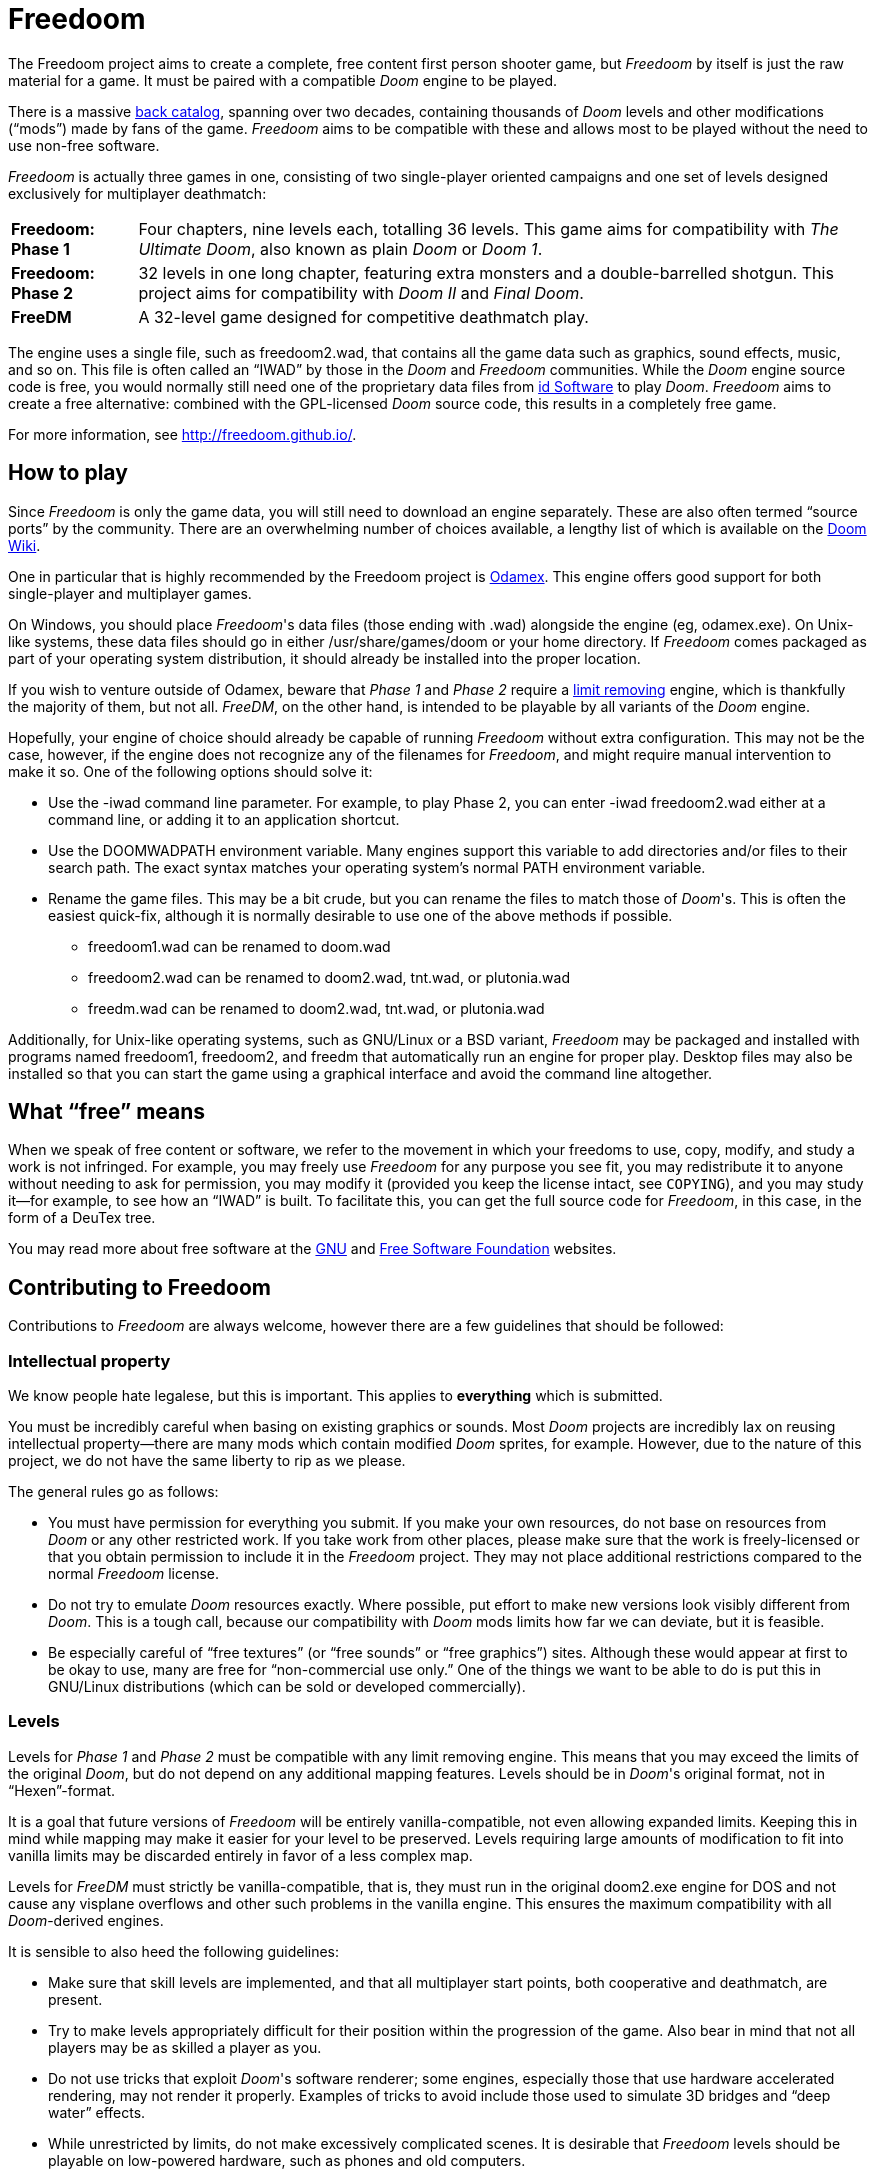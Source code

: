 = Freedoom

The Freedoom project aims to create a complete, free content first
person shooter game, but _Freedoom_ by itself is just the raw material
for a game.  It must be paired with a compatible _Doom_ engine to be
played.

There is a massive http://doomwiki.org/wiki/Idgames_archive[back
catalog], spanning over two decades, containing thousands of _Doom_
levels and other modifications (“mods”) made by fans of the game.
_Freedoom_ aims to be compatible with these and allows most to be
played without the need to use non-free software.

_Freedoom_ is actually three games in one, consisting of two
single-player oriented campaigns and one set of levels designed
exclusively for multiplayer deathmatch:

[horizontal]
*Freedoom: Phase 1*:: Four chapters, nine levels each, totalling 36
levels.  This game aims for compatibility with _The Ultimate Doom_,
also known as plain _Doom_ or _Doom 1_.
*Freedoom: Phase 2*:: 32 levels in one long chapter, featuring extra
monsters and a double-barrelled shotgun.  This project aims for
compatibility with _Doom II_ and _Final Doom_.
*FreeDM*:: A 32-level game designed for competitive deathmatch play.

The engine uses a single file, such as +freedoom2.wad+, that contains
all the game data such as graphics, sound effects, music, and so on.
This file is often called an “IWAD” by those in the _Doom_ and
_Freedoom_ communities.  While the _Doom_ engine source code is free,
you would normally still need one of the proprietary data files from
http://www.idsoftware.com/[id Software] to play _Doom_.  _Freedoom_
aims to create a free alternative: combined with the GPL-licensed
_Doom_ source code, this results in a completely free game.

For more information, see http://freedoom.github.io/.

== How to play

Since _Freedoom_ is only the game data, you will still need to
download an engine separately.  These are also often termed “source
ports” by the community.  There are an overwhelming number of choices
available, a lengthy list of which is available on the
http://doomwiki.org/wiki/Source_port[Doom Wiki].

One in particular that is highly recommended by the Freedoom project
is http://odamex.net/[Odamex].  This engine offers good support for
both single-player and multiplayer games.

On Windows, you should place _Freedoom_'s data files (those ending
with +.wad+) alongside the engine (eg, +odamex.exe+).  On Unix-like
systems, these data files should go in either +/usr/share/games/doom+
or your home directory.  If _Freedoom_ comes packaged as part of your
operating system distribution, it should already be installed into the
proper location.

If you wish to venture outside of Odamex, beware that _Phase 1_ and
_Phase 2_ require a https://doomwiki.org/wiki/Limit_removing[limit
removing] engine, which is thankfully the majority of them, but
not all.  _FreeDM_, on the other hand, is intended to be playable by
all variants of the _Doom_ engine.

Hopefully, your engine of choice should already be capable of running
_Freedoom_ without extra configuration.  This may not be the case,
however, if the engine does not recognize any of the filenames for
_Freedoom_, and might require manual intervention to make it so.  One
of the following options should solve it:

  * Use the +-iwad+ command line parameter.  For example, to play
    Phase 2, you can enter +-iwad freedoom2.wad+ either at a command
    line, or adding it to an application shortcut.
  * Use the +DOOMWADPATH+ environment variable.  Many engines support
    this variable to add directories and/or files to their search
    path.  The exact syntax matches your operating system's normal
    +PATH+ environment variable.
  * Rename the game files.  This may be a bit crude, but you can
    rename the files to match those of _Doom_'s.  This is often the
    easiest quick-fix, although it is normally desirable to use one of
    the above methods if possible.

    ** +freedoom1.wad+ can be renamed to +doom.wad+
    ** +freedoom2.wad+ can be renamed to +doom2.wad+, +tnt.wad+, or
       +plutonia.wad+
    ** +freedm.wad+ can be renamed to +doom2.wad+, +tnt.wad+, or
       +plutonia.wad+

Additionally, for Unix-like operating systems, such as GNU/Linux or a
BSD variant, _Freedoom_ may be packaged and installed with programs
named +freedoom1+, +freedoom2+, and +freedm+ that automatically run an
engine for proper play.  Desktop files may also be installed so that
you can start the game using a graphical interface and avoid the
command line altogether.

== What “free” means

When we speak of free content or software, we refer to the movement in
which your freedoms to use, copy, modify, and study a work is not
infringed.  For example, you may freely use _Freedoom_ for any purpose
you see fit, you may redistribute it to anyone without needing to ask
for permission, you may modify it (provided you keep the license
intact, see `COPYING`), and you may study it--for example, to see how
an “IWAD” is built.  To facilitate this, you can get the full source
code for _Freedoom_, in this case, in the form of a DeuTex tree.

You may read more about free software at the http://www.gnu.org/[GNU]
and http://www.fsf.org/[Free Software Foundation] websites.

== Contributing to Freedoom

Contributions to _Freedoom_ are always welcome, however there are a
few guidelines that should be followed:

=== Intellectual property

We know people hate legalese, but this is important.  This applies to
*everything* which is submitted.

You must be incredibly careful when basing on existing graphics or
sounds.  Most _Doom_ projects are incredibly lax on reusing
intellectual property--there are many mods which contain modified
_Doom_ sprites, for example.  However, due to the nature of this
project, we do not have the same liberty to rip as we please.

The general rules go as follows:

  * You must have permission for everything you submit.  If you make
    your own resources, do not base on resources from _Doom_ or any
    other restricted work.  If you take work from other places, please
    make sure that the work is freely-licensed or that you obtain
    permission to include it in the _Freedoom_ project.  They may not
    place additional restrictions compared to the normal _Freedoom_
    license.
  * Do not try to emulate _Doom_ resources exactly.  Where possible,
    put effort to make new versions look visibly different from
    _Doom_.  This is a tough call, because our compatibility with
    _Doom_ mods limits how far we can deviate, but it is feasible.
  * Be especially careful of “free textures” (or “free sounds” or
    “free graphics”) sites.  Although these would appear at first to
    be okay to use, many are free for “non-commercial use only.”
    One of the things we want to be able to do is put this in
    GNU/Linux distributions (which can be sold or developed
    commercially).

=== Levels

Levels for _Phase 1_ and _Phase 2_ must be compatible with any limit
removing engine.  This means that you may exceed the limits of the
original _Doom_, but do not depend on any additional mapping features.
Levels should be in _Doom_'s original format, not in “Hexen”-format.

It is a goal that future versions of _Freedoom_ will be entirely
vanilla-compatible, not even allowing expanded limits.  Keeping this
in mind while mapping may make it easier for your level to be
preserved.  Levels requiring large amounts of modification to fit into
vanilla limits may be discarded entirely in favor of a less complex map.

Levels for _FreeDM_ must strictly be vanilla-compatible, that is, they
must run in the original +doom2.exe+ engine for DOS and not cause any
visplane overflows and other such problems in the vanilla engine.
This ensures the maximum compatibility with all _Doom_-derived
engines.

It is sensible to also heed the following guidelines:

  * Make sure that skill levels are implemented, and that all
    multiplayer start points, both cooperative and deathmatch, are
    present.
  * Try to make levels appropriately difficult for their position
    within the progression of the game.  Also bear in mind that not
    all players may be as skilled a player as you.
  * Do not use tricks that exploit _Doom_'s software renderer; some
    engines, especially those that use hardware accelerated rendering,
    may not render it properly.  Examples of tricks to avoid include
    those used to simulate 3D bridges and “deep water” effects.
  * While unrestricted by limits, do not make excessively complicated
    scenes.  It is desirable that _Freedoom_ levels should be playable
    on low-powered hardware, such as phones and old computers.
  * For _Phase 1_ and _Phase 2_, try to test your levels in
    http://fabiangreffrath.github.io/crispy-doom[Crispy Doom], which
    is an engine that is limit removing but does not introduce mapping
    features to accidentally exploit.
  * For _FreeDM_, while you can test in the original +doom2.exe+
    engine with DOS or an emulator, this original engine is not free
    software and not legally obtainable without _Doom_, in addition to
    the hassle of merely running it.
    http://www.chocolate-doom.org/[Chocolate Doom] is a free software,
    highly-portable, and strictly vanilla-compatible engine without
    any extra features for levels, suitable for testing FreeDM.

=== Graphics

Graphics should generally have the same color and size as the original
_Doom_ graphics, as to remain compatible with mods.  Otherwise, levels
may end up looking like a nightmare in design.  They may be
thematically different as long as it doesn't clash.

_Doom_ uses a fictional corporation abbreviated as “UAC:” this is
trademarked by id Software and cannot be used in _Freedoom_.  Instead,
use the initials “AGM” for _Freedoom_.

=== Documentation

_Freedoom_ always needs help with documentation, so please send your
patches, but keep in mind:

  * We use http://asciidoc.org/[AsciiDoc] for writing the
    documentation.  AsciiDoc is a simple plaintext-based format which
    is simple to read and write in its source form, and can generate
    nice HTML documents out of them.
  * Headers are formated in a wiki-style format, this makes it easier
    for Vim (perhaps other editors, too) to automatically re-format
    text.
  * Text is kept at 72 characters wide.  In Vim, you can set the
    editor to automatically insert line breaks as you're typing by
    performing `set textwidth=72`.  Special exceptions to the width
    rule might be allowed when necessary (for example, inserting long
    URLs).

=== Submitting your work

The most common, and a fairly simple method, to submit your work is by
posting it on the http://www.doomworld.com/vb/freedoom/[Freedoom
forum] on Doomworld Forums.  This allows a great number of people to
review the contribution and provide feedback, although the
registration process is known to be cumbersome.

An alternative to using the forum, is to post your submission on the
https://github.com/freedoom/freedoom/issues[issue tracker], which may
also be peer-reviewed and provide a feedback cycle.

Lastly, it is possible to get work submitted by joining the official
irc://irc.oftc.net/freedoom[#freedoom] IRC channel, although this
poses the greatest risk of being lost and forgotten.

Unfortunately, the Freedoom project cannot provide hosting space in
the form of a web page nor FTP, however there are many free file hosts
to use when you need a location to upload files.  Sites and services
such as https://www.dropbox.com/[Dropbox] and
https://mega.co.nz/[Mega], as well as others, are common and should be
simple to use.

==== Crediting information

_Freedoom_ is made up of submissions from many people all over the
globe.  All of them, and you, deserve credit!  Please do not forget to
provide your name and email when submitting resources.

==== Using Git

You can also commit on a clone of the _Freedoom_ repository, although
this is a technical task and it is okay to let other _Freedoom_
maintainers to do it instead: that is our normal mode of operation.
However, pull requests are much appreciated and you may submit them in
any manner you wish, with GitHub's direct pull requests being the
simplest, but by far not the only means.

Freedoom uses the commit message style commonly seen in distributed
version control systems, adopted by projects such as Linux and Git.
For an explanation of this style, see
https://chris.beams.io/posts/git-commit/[How to Write a Git Commit
Message].

The commit `2017-02-20T01:52:35Z!mikeonthecomputer@gmail.com` is a
good example of a properly-written commit.

Do not use commit hashes to refer to other commits.  Use other kinds
of pointers, simple ones like “my previous commit” might suffice, or
use http://esr.ibiblio.org/?p=3872[action stamps], which can improve
the meaningfulness of commit identifiers if the repository history is
rewritten (this has happened at least twice!), or if the repository is
converted to another VCS (this happened once before).  At the time of
writing (February 2017), core Git does not yet have a mechanism to
output this format, but you may use a
https://gist.github.com/chungy/195f53bfb9253584e596[shell script] and
place it in your `$PATH` to achieve some ease in generating them.
